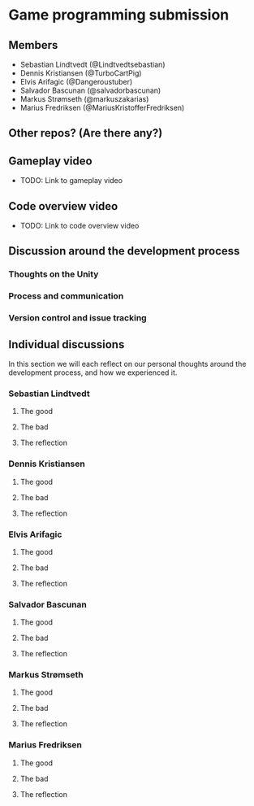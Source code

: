* Game programming submission
** Members
- Sebastian Lindtvedt (@Lindtvedtsebastian)
- Dennis Kristiansen (@TurboCartPig)
- Elvis Arifagic (@Dangeroustuber)
- Salvador Bascunan (@salvadorbascunan)
- Markus Strømseth (@markuszakarias)
- Marius Fredriksen (@MariusKristofferFredriksen)

** Other repos? (Are there any?)

** Gameplay video

- TODO: Link to gameplay video

** Code overview video

- TODO: Link to code overview video

** Discussion around the development process

*** Thoughts on the Unity

*** Process and communication

*** Version control and issue tracking

** Individual discussions

In this section we will each reflect on our personal thoughts around
the development process, and how we experienced it.

*** Sebastian Lindtvedt
**** The good
**** The bad
**** The reflection

*** Dennis Kristiansen
**** The good
**** The bad
**** The reflection

*** Elvis Arifagic
**** The good
**** The bad
**** The reflection

*** Salvador Bascunan
**** The good
**** The bad
**** The reflection

*** Markus Strømseth
**** The good
**** The bad
**** The reflection

*** Marius Fredriksen
**** The good
**** The bad
**** The reflection
